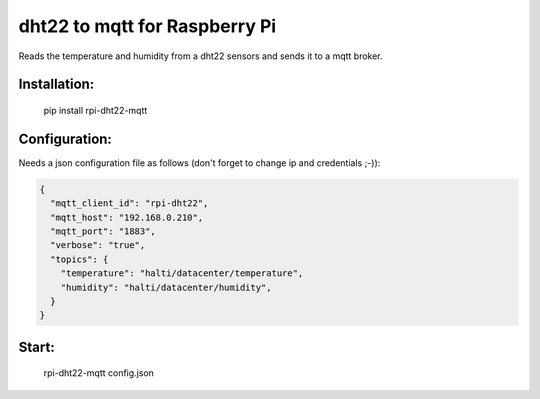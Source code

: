 dht22 to mqtt for Raspberry Pi
=============================

Reads the temperature and humidity from a dht22 sensors and sends it to a mqtt broker.


Installation:
-------------------

    pip install rpi-dht22-mqtt

Configuration:
-------------------

Needs a json configuration file as follows (don't forget to change ip and credentials ;-)):

.. code:: json

    {
      "mqtt_client_id": "rpi-dht22",
      "mqtt_host": "192.168.0.210",
      "mqtt_port": "1883",
      "verbose": "true",
      "topics": {
        "temperature": "halti/datacenter/temperature",
        "humidity": "halti/datacenter/humidity",
      }
    }

Start:
-------------------

    rpi-dht22-mqtt config.json
